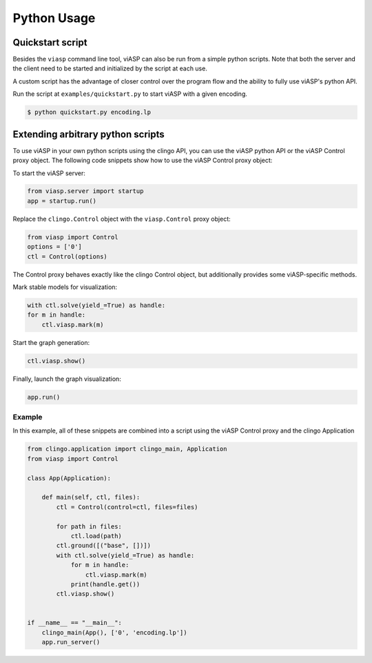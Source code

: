 ============
Python Usage
============

Quickstart script
=================

Besides the ``viasp`` command line tool, viASP can also be run from a simple python scripts. 
Note that both the server and the client need to be started and initialized by the script at each use.

A custom script has the advantage of closer control over the program flow and the ability to fully use viASP's python API.

Run the script at ``examples/quickstart.py`` to start viASP with a given encoding.

.. code-block:: bash

    $ python quickstart.py encoding.lp


Extending arbitrary python scripts
==================================

To use viASP in your own python scripts using the clingo API, you can use the viASP python API or the viASP Control proxy object.
The following code snippets show how to use the viASP Control proxy object:

To start the viASP server:

.. code-block:: python

    from viasp.server import startup
    app = startup.run()

Replace the ``clingo.Control`` object with the ``viasp.Control`` proxy object:

.. code-block:: python

    from viasp import Control
    options = ['0']
    ctl = Control(options)

The Control proxy behaves exactly like the clingo Control object, but additionally provides some viASP-specific methods.

Mark stable models for visualization:

.. code-block:: python

    with ctl.solve(yield_=True) as handle:
    for m in handle:
        ctl.viasp.mark(m)

Start the graph generation:

.. code-block:: python

    ctl.viasp.show()

Finally, launch the graph visualization:

.. code-block:: python

    app.run()


Example
-------

In this example, all of these snippets are combined into a script using the viASP Control proxy and the clingo Application

.. code-block:: python
    
    from clingo.application import clingo_main, Application
    from viasp import Control

    class App(Application):

        def main(self, ctl, files):
            ctl = Control(control=ctl, files=files)

            for path in files:
                ctl.load(path)
            ctl.ground([("base", [])])
            with ctl.solve(yield_=True) as handle:
                for m in handle:
                    ctl.viasp.mark(m)
                print(handle.get())
            ctl.viasp.show()


    if __name__ == "__main__":
        clingo_main(App(), ['0', 'encoding.lp'])
        app.run_server()